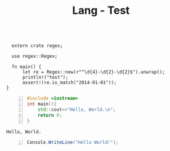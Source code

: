 :PROPERTIES:
:ID:       80690da6-d65a-418b-945e-5a5b01e20476
:END:
#+title: Lang - Test
#+hugo_base_dir:../



#+BEGIN_SRC rustic :crates '((regex . 0.2)) :output results

  extern crate regex;

  use regex::Regex;

  fn main() {
      let re = Regex::new(r"^\d{4}-\d{2}-\d{2}$").unwrap();
      println!("test");
      assert!(re.is_match("2014-01-01"));
}
#+END_SRC

#+RESULTS:
: test

#+begin_src cpp -n :exports both :results output verbatim
#include <iostream>
int main(){
    std::cout<<"Hello, World.\n";
    return 0;
}
#+end_src

#+RESULTS:
: Hello, World.


#+begin_src csharp -n :exports both :results output verbatim
Console.WriteLine("Hello World!");
#+end_src

#+RESULTS:
